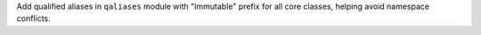 Add qualified aliases in ``qaliases`` module with "Immutable" prefix for all
core classes, helping avoid namespace conflicts.
